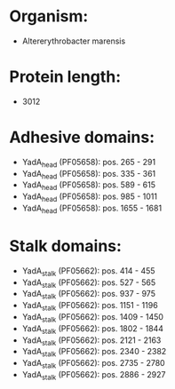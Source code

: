 * Organism:
- Altererythrobacter marensis
* Protein length:
- 3012
* Adhesive domains:
- YadA_head (PF05658): pos. 265 - 291
- YadA_head (PF05658): pos. 335 - 361
- YadA_head (PF05658): pos. 589 - 615
- YadA_head (PF05658): pos. 985 - 1011
- YadA_head (PF05658): pos. 1655 - 1681
* Stalk domains:
- YadA_stalk (PF05662): pos. 414 - 455
- YadA_stalk (PF05662): pos. 527 - 565
- YadA_stalk (PF05662): pos. 937 - 975
- YadA_stalk (PF05662): pos. 1151 - 1196
- YadA_stalk (PF05662): pos. 1409 - 1450
- YadA_stalk (PF05662): pos. 1802 - 1844
- YadA_stalk (PF05662): pos. 2121 - 2163
- YadA_stalk (PF05662): pos. 2340 - 2382
- YadA_stalk (PF05662): pos. 2735 - 2780
- YadA_stalk (PF05662): pos. 2886 - 2927

